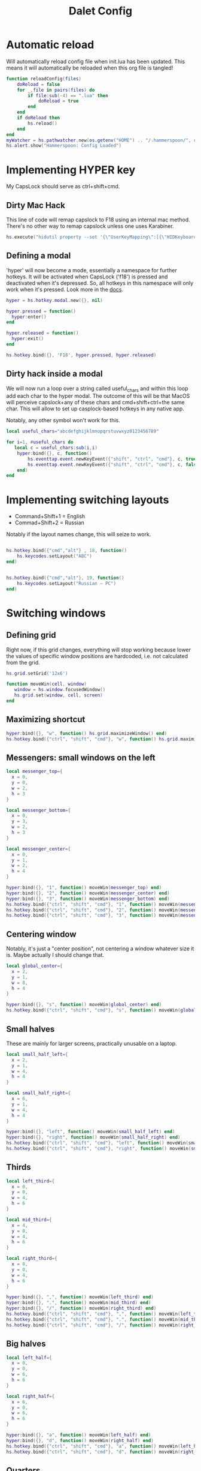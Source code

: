 #+title: Dalet Config
#+property: header-args:lua :tangle ./init.lua :mkdirp yes
#+STARTUP: overview

* Automatic reload
Will automatically reload config file when init.lua has been updated. This means it will automatically be reloaded when this org file is tangled!

#+begin_src lua
function reloadConfig(files)
    doReload = false
    for _,file in pairs(files) do
        if file:sub(-4) == ".lua" then
            doReload = true
        end
    end
    if doReload then
        hs.reload()
    end
end
myWatcher = hs.pathwatcher.new(os.getenv("HOME") .. "/.hammerspoon/", reloadConfig):start()
hs.alert.show("Hammerspoon: Config Loaded")

#+end_src

* Implementing HYPER key
My CapsLock should serve as ctrl+shift+cmd.

** Dirty Mac Hack
This line of code will remap capslock to F18 using an internal mac method. There's no other way to remap capslock unless one uses Karabiner.

#+begin_src lua
hs.execute("hidutil property --set '{\"UserKeyMapping\":[{\"HIDKeyboardModifierMappingSrc\":0x700000039,\"HIDKeyboardModifierMappingDst\":0x70000006D}]}'")
#+end_src

** Defining a modal

'hyper' will now become a mode, essentially a namespace for further hotkeys. It will be activated when CapsLock ('f18') is pressed and deactivated when it's depressed. So, all hotkeys in this namespace will only work when it's pressed. Look more in the [[https://www.hammerspoon.org/docs/hs.hotkey.modal.html][docs]].

#+begin_src lua
hyper = hs.hotkey.modal.new({}, nil)

hyper.pressed = function()
  hyper:enter()
end

hyper.released = function()
  hyper:exit()
end

hs.hotkey.bind({}, 'F18', hyper.pressed, hyper.released)
#+end_src

** Dirty hack inside a modal
We will now run a loop over a string called useful_chars and within this loop add each char to the hyper modal. The outcome of this will be that MacOS will perceive capslock+any of these chars and cmd+shift+ctrl+the same char. This will allow to set up casplock-based hotkeys in any native app.

Notably, any other symbol won't work for this.

#+begin_src lua
local useful_chars="abcdefghijklmnopqrstuvwxyz0123456789"

for i=1, #useful_chars do
   local c = useful_chars:sub(i,i)
    hyper:bind({}, c, function()
        hs.eventtap.event.newKeyEvent({"shift", "ctrl", "cmd"}, c, true):post()
        hs.eventtap.event.newKeyEvent({"shift", "ctrl", "cmd"}, c, false):post()
    end)
end
#+end_src


* Implementing switching layouts

- Command+Shift+1 = English
- Commad+Shift+2 = Russian

Notably if the layout names change, this will seize to work.

#+begin_src lua

hs.hotkey.bind({"cmd","alt"} , 18, function()
    hs.keycodes.setLayout("ABC")
end)


hs.hotkey.bind({"cmd","alt"}, 19, function()
    hs.keycodes.setLayout("Russian – PC")
end)
#+end_src


* Switching windows

** Defining grid

Right now, if this grid changes, everything will stop working because lower the values of specific window positions are hardcoded, i.e. not calculated from the grid.

#+begin_src lua
hs.grid.setGrid('12x6')

function moveWin(cell, window)
   window = hs.window.focusedWindow()
   hs.grid.set(window, cell, screen)
end
#+end_src

** Maximizing shortcut

#+begin_src lua
hyper:bind({}, "w", function() hs.grid.maximizeWindow() end)
hs.hotkey.bind({"ctrl", "shift", "cmd"}, "w", function() hs.grid.maximizeWindow() end)
#+end_src

** Messengers: small windows on the left
#+begin_src lua
local messenger_top={
  x = 0,
  y = 0,
  w = 2,
  h = 3
}

local messenger_bottom={
  x = 0,
  y = 3,
  w = 2,
  h = 3
}

local messenger_center={
  x = 0,
  y = 1,
  w = 2,
  h = 4
}

hyper:bind({}, "1", function() moveWin(messenger_top) end)
hyper:bind({}, "2", function() moveWin(messenger_center) end)
hyper:bind({}, "3", function() moveWin(messenger_bottom) end)
hs.hotkey.bind({"ctrl", "shift", "cmd"}, "1", function() moveWin(messenger_top) end)
hs.hotkey.bind({"ctrl", "shift", "cmd"}, "2", function() moveWin(messenger_center) end)
hs.hotkey.bind({"ctrl", "shift", "cmd"}, "3", function() moveWin(messenger_bottom) end)
#+end_src

** Centering window
Notably, it's just a "center position", not centering a window whatever size it is. Maybe actually I should change that.

#+begin_src lua
local global_center={
  x = 2,
  y = 1,
  w = 8,
  h = 4
}

hyper:bind({}, "s", function() moveWin(global_center) end)
hs.hotkey.bind({"ctrl", "shift", "cmd"}, "s", function() moveWin(global_center) end)
#+end_src

** Small halves
These are mainly for larger screens, practically unusable on a laptop.

#+begin_src lua
local small_half_left={
  x = 2,
  y = 1,
  w = 4,
  h = 4
}

local small_half_right={
  x = 6,
  y = 1,
  w = 4,
  h = 4
}

hyper:bind({}, "left", function() moveWin(small_half_left) end)
hyper:bind({}, "right", function() moveWin(small_half_right) end)
hs.hotkey.bind({"ctrl", "shift", "cmd"}, "left", function() moveWin(small_half_left) end)
hs.hotkey.bind({"ctrl", "shift", "cmd"}, "right", function() moveWin(small_half_right) end)
#+end_src

** Thirds

#+begin_src lua
local left_third={
  x = 0,
  y = 0,
  w = 4,
  h = 6
}

local mid_third={
  x = 4,
  y = 0,
  w = 4,
  h = 6
}

local right_third={
  x = 8,
  y = 0,
  w = 4,
  h = 6
}

hyper:bind({}, ",", function() moveWin(left_third) end)
hyper:bind({}, ".", function() moveWin(mid_third) end)
hyper:bind({}, "/", function() moveWin(right_third) end)
hs.hotkey.bind({"ctrl", "shift", "cmd"}, ",", function() moveWin(left_third) end)
hs.hotkey.bind({"ctrl", "shift", "cmd"}, ".", function() moveWin(mid_third) end)
hs.hotkey.bind({"ctrl", "shift", "cmd"}, "/", function() moveWin(right_third) end)
#+end_src

** Big halves

#+begin_src lua
local left_half={
  x = 0,
  y = 0,
  w = 6,
  h = 6
}

local right_half={
  x = 6,
  y = 0,
  w = 6,
  h = 6
}

hyper:bind({}, "a", function() moveWin(left_half) end)
hyper:bind({}, "d", function() moveWin(right_half) end)
hs.hotkey.bind({"ctrl", "shift", "cmd"}, "a", function() moveWin(left_half) end)
hs.hotkey.bind({"ctrl", "shift", "cmd"}, "d", function() moveWin(right_half) end)
#+end_src

** Quarters
#+begin_src lua
local topleft_quarter={
  x = 0,
  y = 0,
  w = 6,
  h = 3
}

local botleft_quarter={
  x = 0,
  y = 3,
  w = 6,
  h = 3
}

local topright_quarter={
  x = 6,
  y = 0,
  w = 6,
  h = 3
}

local botright_quarter={
  x = 6,
  y = 3,
  w = 6,
  h = 3
}

hyper:bind({}, "q", function() moveWin(topleft_quarter) end)
hyper:bind({}, "z", function() moveWin(botleft_quarter) end)
hyper:bind({}, "e", function() moveWin(topright_quarter) end)
hyper:bind({}, "x", function() moveWin(botright_quarter) end)
hs.hotkey.bind({"ctrl", "shift", "cmd"}, "q", function() moveWin(topleft_quarter) end)
hs.hotkey.bind({"ctrl", "shift", "cmd"}, "z", function() moveWin(botleft_quarter) end)
hs.hotkey.bind({"ctrl", "shift", "cmd"}, "e", function() moveWin(topright_quarter) end)
hs.hotkey.bind({"ctrl", "shift", "cmd"}, "x", function() moveWin(botright_quarter) end)
#+end_src

** Small windows on the right

#+begin_src lua
local files_top={
  x = 10,
  y = 0,
  w = 2,
  h = 3
}

local files_bottom={
  x = 10,
  y = 3,
  w = 2,
  h = 3
}

hyper:bind({}, "9", function() moveWin(files_top) end)
hyper:bind({}, "0", function() moveWin(files_bottom) end)
hs.hotkey.bind({"ctrl", "shift", "cmd"}, "9", function() moveWin(files_top) end)
hs.hotkey.bind({"ctrl", "shift", "cmd"}, "0", function() moveWin(files_bottom) end)
#+end_src

* Hiding application
...instead of minimizng it.

#+begin_src lua
hs.hotkey.bind({"cmd"}, "M", function()
  local currentapp=hs.application.frontmostApplication()
  currentapp:hide()
end)
#+end_src

* Centering Emacs on Launch
#+begin_src lua
  function applicationWatcher(appName, eventType, appObject)
      if (eventType == hs.application.watcher.activated) then
          if (appName == "Emacs") then
             moveWin(global_center)
          end
      end
  end
  appWatcher = hs.application.watcher.new(applicationWatcher)
  appWatcher:start()

#+end_src
* Middle mouth scrolling (disabled)

-- id of mouse wheel button
local mouseScrollButtonId = 2

-- scroll speed and direction config
local scrollSpeedMultiplier = 0.1
local scrollSpeedSquareAcceleration = true
local reverseVerticalScrollDirection = true
local mouseScrollTimerDelay = 0.01

-- circle config
local mouseScrollCircleRad = 10
local mouseScrollCircleDeadZone = 5

------------------------------------------------------------------------------------------

local mouseScrollCircle = nil
local mouseScrollTimer = nil
local mouseScrollStartPos = 0
local mouseScrollDragPosX = nil
local mouseScrollDragPosY = nil

overrideScrollMouseDown = hs.eventtap.new({ hs.eventtap.event.types.otherMouseDown }, function(e)
    -- uncomment line below to see the ID of pressed button
    --print(e:getProperty(hs.eventtap.event.properties['mouseEventButtonNumber']))

    if e:getProperty(hs.eventtap.event.properties['mouseEventButtonNumber']) == mouseScrollButtonId then
        -- remove circle if exists
        if mouseScrollCircle then
            mouseScrollCircle:delete()
            mouseScrollCircle = nil
        end

        -- stop timer if running
        if mouseScrollTimer then
            mouseScrollTimer:stop()
            mouseScrollTimer = nil
        end

        -- save mouse coordinates
        mouseScrollStartPos = hs.mouse.getAbsolutePosition()
        mouseScrollDragPosX = mouseScrollStartPos.x
        mouseScrollDragPosY = mouseScrollStartPos.y

        -- start scroll timer
        mouseScrollTimer = hs.timer.doAfter(mouseScrollTimerDelay, mouseScrollTimerFunction)

        -- don't send scroll button down event
        return true
    end
end)

overrideScrollMouseUp = hs.eventtap.new({ hs.eventtap.event.types.otherMouseUp }, function(e)
    if e:getProperty(hs.eventtap.event.properties['mouseEventButtonNumber']) == mouseScrollButtonId then
        -- send original button up event if released within 'mouseScrollCircleDeadZone' pixels of original position and scroll circle doesn't exist
        mouseScrollPos = hs.mouse.getAbsolutePosition()
        xDiff = math.abs(mouseScrollPos.x - mouseScrollStartPos.x)
        yDiff = math.abs(mouseScrollPos.y - mouseScrollStartPos.y)
        if (xDiff < mouseScrollCircleDeadZone and yDiff < mouseScrollCircleDeadZone) and not mouseScrollCircle then
            -- disable scroll mouse override
            overrideScrollMouseDown:stop()
            overrideScrollMouseUp:stop()

            -- send scroll mouse click
            hs.eventtap.otherClick(e:location(), mouseScrollButtonId)

            -- re-enable scroll mouse override
            overrideScrollMouseDown:start()
            overrideScrollMouseUp:start()
        end

        -- remove circle if exists
        if mouseScrollCircle then
            mouseScrollCircle:delete()
            mouseScrollCircle = nil
        end

        -- stop timer if running
        if mouseScrollTimer then
            mouseScrollTimer:stop()
            mouseScrollTimer = nil
        end

        -- don't send scroll button up event
        return true
    end
end)

overrideScrollMouseDrag = hs.eventtap.new({ hs.eventtap.event.types.otherMouseDragged }, function(e)
    -- sanity check
    if mouseScrollDragPosX == nil or mouseScrollDragPosY == nil then
        return true
    end

    -- update mouse coordinates
    mouseScrollDragPosX = mouseScrollDragPosX + e:getProperty(hs.eventtap.event.properties['mouseEventDeltaX'])
    mouseScrollDragPosY = mouseScrollDragPosY + e:getProperty(hs.eventtap.event.properties['mouseEventDeltaY'])

    -- don't send scroll button drag event
    return true
end)

function mouseScrollTimerFunction()
    -- sanity check
    if mouseScrollDragPosX ~= nil and mouseScrollDragPosY ~= nil then
        -- get cursor position difference from original click
        xDiff = math.abs(mouseScrollDragPosX - mouseScrollStartPos.x)
        yDiff = math.abs(mouseScrollDragPosY - mouseScrollStartPos.y)

        -- draw circle if not yet drawn and cursor moved more than 'mouseScrollCircleDeadZone' pixels
        if mouseScrollCircle == nil and (xDiff > mouseScrollCircleDeadZone or yDiff > mouseScrollCircleDeadZone) then
            mouseScrollCircle = hs.drawing.circle(hs.geometry.rect(mouseScrollStartPos.x - mouseScrollCircleRad, mouseScrollStartPos.y - mouseScrollCircleRad, mouseScrollCircleRad * 2, mouseScrollCircleRad * 2))
            mouseScrollCircle:setStrokeColor({["red"]=0.3, ["green"]=0.3, ["blue"]=0.3, ["alpha"]=1})
            mouseScrollCircle:setFill(false)
            mouseScrollCircle:setStrokeWidth(1)
            mouseScrollCircle:show()
        end

        -- send scroll event if cursor moved more than circle's radius
        if xDiff > mouseScrollCircleRad or yDiff > mouseScrollCircleRad then
            -- get real xDiff and yDiff
            deltaX = mouseScrollDragPosX - mouseScrollStartPos.x
            deltaY = mouseScrollDragPosY - mouseScrollStartPos.y

            -- use 'scrollSpeedMultiplier'
            deltaX = deltaX * scrollSpeedMultiplier
            deltaY = deltaY * scrollSpeedMultiplier

            -- square for better scroll acceleration
            if scrollSpeedSquareAcceleration then
                -- mod to keep negative values
                deltaXDirMod = 1
                deltaYDirMod = 1

                if deltaX < 0 then
                    deltaXDirMod = -1
                end
                if deltaY < 0 then
                    deltaYDirMod = -1
                end

                deltaX = deltaX * deltaX * deltaXDirMod
                deltaY = deltaY * deltaY * deltaYDirMod
            end

            -- math.ceil / math.floor - scroll event accepts only integers
             deltaXRounding = math.ceil
             deltaYRounding = math.ceil

             if deltaX < 0 then
                 deltaXRounding = math.floor
             end
             if deltaY < 0 then
                 deltaYRounding = math.floor
             end

             deltaX = deltaXRounding(deltaX)
             deltaY = deltaYRounding(deltaY)

            -- reverse Y scroll if 'reverseVerticalScrollDirection' set to true
            if reverseVerticalScrollDirection then
                deltaY = deltaY * -1
            end

            -- send scroll event
            hs.eventtap.event.newScrollEvent({-deltaX, deltaY}, {}, 'pixel'):post()
        end
    end

    -- restart timer
    mouseScrollTimer = hs.timer.doAfter(mouseScrollTimerDelay, mouseScrollTimerFunction)
end

-- start override functions
overrideScrollMouseDown:start()
overrideScrollMouseUp:start()
overrideScrollMouseDrag:start()
